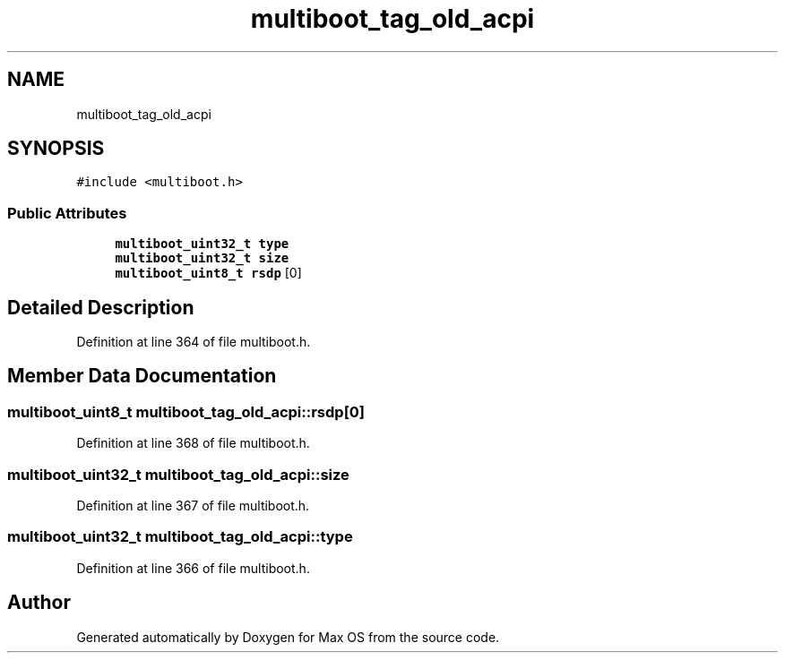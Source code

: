 .TH "multiboot_tag_old_acpi" 3 "Mon Jan 15 2024" "Version 0.1" "Max OS" \" -*- nroff -*-
.ad l
.nh
.SH NAME
multiboot_tag_old_acpi
.SH SYNOPSIS
.br
.PP
.PP
\fC#include <multiboot\&.h>\fP
.SS "Public Attributes"

.in +1c
.ti -1c
.RI "\fBmultiboot_uint32_t\fP \fBtype\fP"
.br
.ti -1c
.RI "\fBmultiboot_uint32_t\fP \fBsize\fP"
.br
.ti -1c
.RI "\fBmultiboot_uint8_t\fP \fBrsdp\fP [0]"
.br
.in -1c
.SH "Detailed Description"
.PP 
Definition at line 364 of file multiboot\&.h\&.
.SH "Member Data Documentation"
.PP 
.SS "\fBmultiboot_uint8_t\fP multiboot_tag_old_acpi::rsdp[0]"

.PP
Definition at line 368 of file multiboot\&.h\&.
.SS "\fBmultiboot_uint32_t\fP multiboot_tag_old_acpi::size"

.PP
Definition at line 367 of file multiboot\&.h\&.
.SS "\fBmultiboot_uint32_t\fP multiboot_tag_old_acpi::type"

.PP
Definition at line 366 of file multiboot\&.h\&.

.SH "Author"
.PP 
Generated automatically by Doxygen for Max OS from the source code\&.
